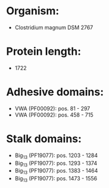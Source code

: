 * Organism:
- Clostridium magnum DSM 2767
* Protein length:
- 1722
* Adhesive domains:
- VWA (PF00092): pos. 81 - 297
- VWA (PF00092): pos. 458 - 715
* Stalk domains:
- Big_13 (PF19077): pos. 1203 - 1284
- Big_13 (PF19077): pos. 1293 - 1374
- Big_13 (PF19077): pos. 1383 - 1464
- Big_13 (PF19077): pos. 1473 - 1556

